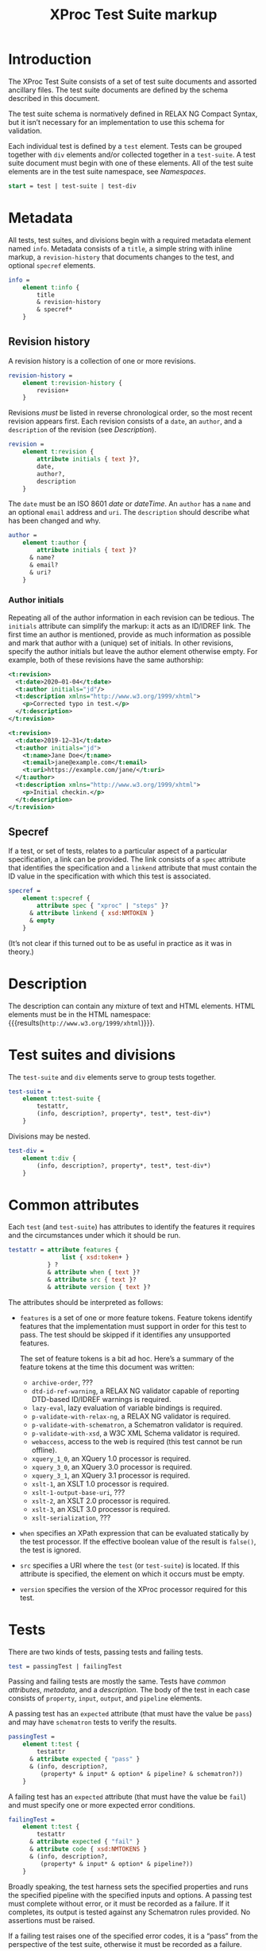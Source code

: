 #+TITLE: XProc Test Suite markup
#+HTML_HEAD: <link rel="stylesheet" type="text/css" href="css/org.css"/>
#+OPTIONS: toc:t num:3 H:4 ^:nil pri:t html-postamble:nil html-style:nil

# This org-mode file documents the test-suite.rnc schema file.
# It needs to be tangled and woven.
# In Emacs, C-c C-v t will tangle it; C-c C-e will export the
# “woven” documentation (C-c C-e h h for HTML; C-c C-e l p for PDF).

* Introduction
:PROPERTIES:
:CUSTOM_ID: introduction
:END:

The XProc Test Suite consists of a set of test suite documents and
assorted ancillary files. The test suite documents are defined by the
schema described in this document.

The test suite schema is normatively defined in RELAX NG Compact
Syntax, but it isn’t necessary for an implementation to use this
schema for validation.

Each individual test is defined by a ~test~ element. Tests can be grouped
together with ~div~ elements and/or collected together in a ~test-suite~.
A test suite document must begin with one of these elements.
All of the test suite elements are in the test suite namespace, see 
[[*Namespaces][Namespaces]].

#+NAME: start
#+BEGIN_SRC rnc
start = test | test-suite | test-div
#+END_SRC

* Metadata
:PROPERTIES:
:CUSTOM_ID: metadata
:END:

All tests, test suites, and divisions begin with a required metadata
element named ~info~. Metadata consists of a ~title~, a simple string
with inline markup, a ~revision-history~ that documents changes to the
test, and optional ~specref~ elements.

#+NAME: info
#+BEGIN_SRC rnc
info =
    element t:info {
        title
        & revision-history
        & specref*
    }
#+END_SRC

** Revision history
:PROPERTIES:
:CUSTOM_ID: revision-history
:END:

A revision history is a collection of one or more revisions.

#+NAME: revision-history
#+BEGIN_SRC rnc
revision-history =
    element t:revision-history {
        revision+
    }
#+END_SRC

Revisions /must/ be listed in reverse chronological order, so the most
recent revision appears first. Each revision consists of a ~date~, an ~author~,
and a ~description~ of the revision (see [[*Description][Description]]).

#+NAME: revision
#+BEGIN_SRC rnc
revision =
    element t:revision {
        attribute initials { text }?,
        date,
        author?,
        description
    }
#+END_SRC

The ~date~ must be an ISO 8601 /date/ or /dateTime/. An ~author~
has a ~name~ and an optional ~email~ address and ~uri~. The ~description~
should describe what has been changed and why.

#+NAME: author
#+BEGIN_SRC rnc
author =
    element t:author {
        attribute initials { text }?
      & name?
      & email?
      & uri?
    }
#+END_SRC

*** Author initials
:PROPERTIES:
:CUSTOM_ID: author-initials
:END:

Repeating all of the author information in each revision can be
tedious. The ~initials~ attribute can simplify the markup: it acts as
an ID/IDREF link. The first time an author is mentioned, provide as
much information as possible and mark that author with a (unique) set
of initials. In other revisions, specify the author initials but leave
the author element otherwise empty. For example, both of these
revisions have the same authorship:

#+BEGIN_SRC xml
    <t:revision>
      <t:date>2020—01-04</t:date>
      <t:author initials="jd"/>
      <t:description xmlns="http://www.w3.org/1999/xhtml">
        <p>Corrected typo in test.</p>
      </t:description>
    </t:revision>

    <t:revision>
      <t:date>2019-12—31</t:date>
      <t:author initials="jd">
        <t:name>Jane Doe</t:name>
        <t:email>jane@example.com</t:email>
        <t:uri>https://example.com/jane/</t:uri>
      </t:author>
      <t:description xmlns="http://www.w3.org/1999/xhtml">
        <p>Initial checkin.</p>
      </t:description>
    </t:revision>
#+END_SRC

** Specref
:PROPERTIES:
:CUSTOM_ID: specref
:END:

If a test, or set of tests, relates to a particular aspect of a
particular specification, a link can be provided. The link consists of
a ~spec~ attribute that identifies the specification and a ~linkend~
attribute that must contain the ID value in the specification with
which this test is associated.

#+NAME: specref
#+BEGIN_SRC rnc
specref =
    element t:specref {
        attribute spec { "xproc" | "steps" }?
      & attribute linkend { xsd:NMTOKEN }
      & empty
    }
#+END_SRC

(It’s not clear if this turned out to be as useful in practice as it was in theory.)

* Description
:PROPERTIES:
:CUSTOM_ID: description
:END:

The description can contain any mixture of text and HTML elements. HTML elements
must be in the HTML namespace:
src_emacs-lisp[:noweb yes :exports results]{"<<html_namespace>>"}{{{results(=http://www.w3.org/1999/xhtml=)}}}.

* Test suites and divisions
:PROPERTIES:
:CUSTOM_ID: test-suites
:END:

The ~test-suite~ and ~div~ elements serve to group tests together.

#+NAME: test-suite
#+BEGIN_SRC rnc
test-suite =
    element t:test-suite {
        testattr,
        (info, description?, property*, test*, test-div*)
    }
#+END_SRC

Divisions may be nested.

#+NAME: test-div
#+BEGIN_SRC rnc
test-div =
    element t:div {
        (info, description?, property*, test*, test-div*)
    }
#+END_SRC

* Common attributes
:PROPERTIES:
:CUSTOM_ID: common-attributes
:END:

Each ~test~ (and ~test-suite~) has attributes to identify the features
it requires and the circumstances under which it should be run.

#+NAME: testattr
#+BEGIN_SRC rnc
testattr = attribute features {
               list { xsd:token+ }
           } ?
           & attribute when { text }?
           & attribute src { text }?
           & attribute version { text }?
#+END_SRC

The attributes should be interpreted as follows:

+ ~features~ is a set of one or more feature tokens. Feature tokens identify
  features that the implementation must support in order for this test to pass.
  The test should be skipped if it identifies any unsupported features.

  The set of feature tokens is a bit ad hoc. Here’s a summary of the feature
  tokens at the time this document was written:

  + ~archive-order~, ???
  + ~dtd-id-ref-warning~, a RELAX NG validator capable of reporting
    DTD-based ID/IDREF warnings is required.
  + ~lazy-eval~, lazy evaluation of variable bindings is required.
  + ~p-validate-with-relax-ng~, a RELAX NG validator is required.
  + ~p-validate-with-schematron~, a Schematron validator is required.
  + ~p-validate-with-xsd~, a W3C XML Schema validator is required.
  + ~webaccess~, access to the web is required (this test cannot be run offline).
  + ~xquery_1_0~, an XQuery 1.0 processor is required.
  + ~xquery_3_0~, an XQuery 3.0 processor is required.
  + ~xquery_3_1~, an XQuery 3.1 processor is required.
  + ~xslt-1~, an XSLT 1.0 processor is required.
  + ~xslt-1-output-base-uri~, ???
  + ~xslt-2~, an XSLT 2.0 processor is required.
  + ~xslt-3~, an XSLT 3.0 processor is required.
  + ~xslt-serialization~, ???

+ ~when~ specifies an XPath expression that can be evaluated statically by
  the test processor. If the effective boolean value of the result is ~false()~, the
  test is ignored.

+ ~src~ specifies a URI where the ~test~ (or ~test-suite~) is located. If this
  attribute is specified, the element on which it occurs must be empty.
  
+ ~version~ specifies the version of the XProc processor required for this test.

* Tests
:PROPERTIES:
:CUSTOM_ID: tests
:END:

There are two kinds of tests, passing tests and failing tests.

#+NAME: test
#+BEGIN_SRC rnc
test = passingTest | failingTest
#+END_SRC

Passing and failing tests are mostly the same. Tests have [[*Common attributes][common
attributes]], [[*Metadata][metadata]], and a [[*Description][description]]. The body of the test in each
case consists of ~property~, ~input~, ~output~, and ~pipeline~
elements.

A passing test has an ~expected~ attribute (that must have the value be ~pass~)
and may have ~schematron~ tests to verify the results.

#+NAME: passingTest
#+BEGIN_SRC rnc
passingTest =
    element t:test {
        testattr
      & attribute expected { "pass" }
      & (info, description?,
         (property* & input* & option* & pipeline? & schematron?))
    }
#+END_SRC

A failing test has an ~expected~ attribute (that must have the value be ~fail~)
and must specify one or more expected error conditions.

#+NAME: failingTest
#+BEGIN_SRC rnc
failingTest =
    element t:test {
        testattr
      & attribute expected { "fail" }
      & attribute code { xsd:NMTOKENS }
      & (info, description?,
         (property* & input* & option* & pipeline?))
    }
#+END_SRC

Broadly speaking, the test harness sets the specified properties and
runs the specified pipeline with the specified inputs and options. A
passing test must complete without error, or it must be recorded as a
failure. If it completes, its output is tested against any Schematron
rules provided. No assertions must be raised.

If a failing test raises one of the specified error codes, it is a
“pass” from the perspective of the test suite, otherwise it must be
recorded as a failure.

Like tests and test-suites, inputs, pipelines, and Schematron rules
can be specified inline or with a ~src~ attribute that points to their
content.

** Properties
:PROPERTIES:
:CUSTOM_ID: properties
:END:

A property is a name/value pair. These must be made available to the
implementation, but the precise mechanism is necessarily
implementation defined.

#+NAME: property
#+BEGIN_SRC rnc
property =
    element t:property {
        attribute name { text }
      & attribute value { text }
    }
#+END_SRC

On the Java platform, these are system properties.

** Inputs
:PROPERTIES:
:CUSTOM_ID: inputs
:END:

Each ~input~ element identifies the input for a source port on the pipeline.
XML and text documents can be placed inline; other media types must be
stored externally and identified by URI.

If several inputs identify the same ~port~, then the sequence of
documents identified appears on that port, in document order of the ~input~
elements in the test.

#+NAME: input
#+BEGIN_SRC rnc
input =
    element t:input {
        attribute port { text }
      & attribute src { text }?
      & any*
    }
#+END_SRC

** Options
:PROPERTIES:
:CUSTOM_ID: options
:END:

Each ~option~ element identifies the value for a pipeline option. If a
~select~ attribute is provided, it must be an XPath expression.
Evaluating that expression gives the value of the option. If the
~select~ attribute is not provided, the contents of the element is the
value of the option.

#+NAME: option
#+BEGIN_SRC rnc
option =
    element t:option {
        attribute name { text }
      & attribute select { text }?
      & any*
    }
#+END_SRC

** Pipeline
:PROPERTIES:
:CUSTOM_ID: pipeline
:END:

The ~pipeline~ element, which can only occur once, provides the pipeline
to be tested. The pipeline must be written so that it has only a single, primary
output port named ~result~.

#+NAME: pipeline
#+BEGIN_SRC rnc
pipeline =
    element t:pipeline {
        attribute src { text }?
      & any*
    }
#+END_SRC

** Schematron
:PROPERTIES:
:CUSTOM_ID: schematron
:END:

The ~schematron~ element contains Schematron rules. Assertions in the
Schematron are tested against the results of the pipeline.

#+NAME: schematron
#+BEGIN_SRC rnc
schematron =
    element t:schematron {
        attribute src { text }?
      & any*
    }
#+END_SRC

* Namespaces
:PROPERTIES:
:CUSTOM_ID: namespaces
:END:

The following namespaces are defined in this schema.

#+NAME: namespaces
#+BEGIN_SRC rnc :noweb yes
namespace rng  = "http://relaxng.org/ns/structure/1.0"
namespace t = "http://xproc.org/ns/testsuite/3.0"
namespace h = "<<html_namespace>>"
default namespace = "http://xproc.org/ns/testsuite/3.0"
#+END_SRC

#+NAME: html_namespace
#+BEGIN_SRC rnc :exports none
http://www.w3.org/1999/xhtml
#+END_SRC

* Relax NG Schema
:PROPERTIES:
:CUSTOM_ID: composed-schema
:END:

These fragments are stitched together (with a few other fragments)
into a complete schema.

#+BEGIN_SRC rnc :noweb yes :tangle ../schema/test-suite.rnc
<<namespaces>>

<<start>>

<<testattr>>

<<test-suite>>

<<passingTest>>

<<failingTest>>

<<test-div>>

<<info>>

<<author>>

name = element t:name { text }
email = element t:email { text }
uri = element t:uri { xsd:anyURI }

<<revision-history>>

<<revision>>

title =
    element t:title { text }

date =
    element t:date { xsd:date|xsd:dateTime }

<<specref>>

<<test>>

<<pipeline>>

<<schematron>>

<<input>>

<<option>>

any =
    element * {
        attribute * { text }*
      & (text | any)*
    }

anyhtml =
    element h:* {
        attribute * { text }*
      & (text | anyhtml)*
    }

description =
    element t:description {
        anyhtml+
    }

<<property>>
#+END_SRC

